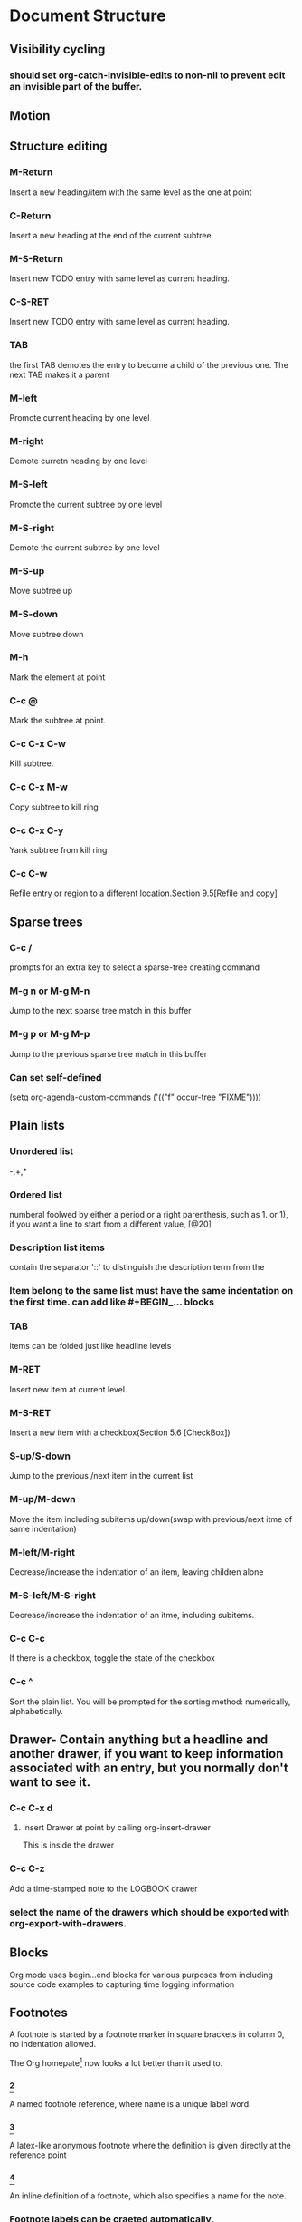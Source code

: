 * Document Structure
** Visibility cycling
*** should set org-catch-invisible-edits to non-nil to prevent edit an invisible part of the buffer.
** Motion
** Structure editing
*** M-Return
    Insert a new heading/item with the same level as the one at point
*** C-Return
    Insert a new heading at the end of the current subtree
*** M-S-Return
    Insert new TODO entry with same level as current heading.
*** C-S-RET
    Insert new TODO entry with same level as current heading.
*** TAB
    the first TAB demotes the entry to become a child of the previous one. The next TAB makes it a parent
*** M-left
    Promote current heading by one level
*** M-right
    Demote curretn heading by one level
*** M-S-left
    Promote the current subtree by one level
*** M-S-right
    Demote the current subtree by one level
*** M-S-up
    Move subtree up
*** M-S-down
    Move subtree down
*** M-h
    Mark the element at point
*** C-c @
    Mark the subtree at point.
*** C-c C-x C-w
    Kill subtree.
*** C-c C-x M-w
    Copy subtree to kill ring
*** C-c C-x C-y
    Yank subtree from kill ring
*** C-c C-w
    Refile entry or region to a different location.Section 9.5[Refile and copy]

** Sparse trees
*** C-c /
    prompts for an extra key to select a sparse-tree creating command
*** M-g n or M-g M-n
    Jump to the next sparse tree match in this buffer
*** M-g p or M-g M-p
    Jump to the previous sparse tree match in this buffer

*** Can set self-defined
    (setq org-agenda-custom-commands
    ('(("f" occur-tree "FIXME"))))


** Plain lists
*** Unordered list
    -,+,*
*** Ordered list
    numberal foolwed by either a period or a right parenthesis, such as 1. or 1), if you want a line to start from a different value, [@20]
*** Description list items
    contain the separator '::' to distinguish the description term from the
*** Item belong to the same list must have the same indentation on the first time. can add like #+BEGIN_... blocks
*** TAB
    items can be folded just like headline levels
*** M-RET
    Insert new item at current level.
*** M-S-RET
    Insert a new item with a checkbox(Section 5.6 [CheckBox])
*** S-up/S-down
    Jump to the previous /next item in the current list
*** M-up/M-down
    Move the item including subitems up/down(swap with previous/next itme of same indentation)
*** M-left/M-right
    Decrease/increase the indentation of an item, leaving children alone
*** M-S-left/M-S-right
    Decrease/increase the indentation of an itme, including subitems.
*** C-c C-c
    If there is a checkbox, toggle the state of the checkbox
*** C-c ^
    Sort the plain list. You will be prompted for the sorting method: numerically, alphabetically.

** Drawer- Contain anything but a headline and another drawer, if you want to keep information associated with an entry, but you normally don't want to see it.
*** C-c C-x d
    1. Insert Drawer at point by calling org-insert-drawer
       :adrawer:
       This is inside the drawer
       :END:
*** C-c C-z
    Add a time-stamped note to the LOGBOOK drawer

*** select the name of the drawers which should be exported with org-export-with-drawers.


** Blocks
   Org mode uses begin...end blocks for various purposes from including source code examples to capturing time logging information

** Footnotes
   A footnote is started by a footnote marker in square brackets in column 0, no indentation allowed.

   The Org homepate[fn:1] now looks a lot better than it used to.

[fn:1] THe link is: http://orgmode.org

*** [fn:name]
    A named footnote reference, where name is a unique label word.

*** [fn::This is the inline definition of this footnote]
    A latex-like anonymous footnote where the definition is given directly at the reference point
*** [fn:name:a definition]
    An inline definition of a footnote, which also specifies a name for the note.

*** Footnote labels can be craeted automatically.
    handled by variable org-footnote-auto-label and its corresponding #+STARTUP keywords.

*** C-c C-c f
    jump to definition from reference or jump to refernce from definition.
    otherwise, create a new footnote.

*** C-c C-c
    If the cursor is on a footnote reference, jump to the definition.vice versa

*** C-c C-o
    Footnote labels are also links to the corresponding definition/reference, and you can use the usual commands to follow these links.

*** C-c '
    Edit the footnote definition corresponding to the reference at point in a seperate window. The window can be closed by pressing C-c '

** Orgstruct minor mode
if you like org-mode, toggle minor mode with M-x orgstruct-mode, or turn it on by default.


** Org syntax
To explore the abstract structure of an Org buffer, run this in a buffer: M-: (org-element-parse-buffer) RET


* Tables
** The built-in table editor
1. use '|' as the first non-whiespace character is considered part of a table
2. any line starting with '|-' is considered as a horizontal separator line.
3. or just |Name|Phone|Age and C-c Ret

| Name   | Phone | Age |
|------+-------+-----|
|      |       |     |


*** Creation and conversion
**** C-c |
     Convert the active regin to a table

*** Re-aligning and field motion
**** C-c C-c
     Re-align the table and don't move to another field.

**** C-c SPC
     Blank the field at point
**** TAB
     Re-align the table, move to next field.
**** S-TAB
     Re-align, move to previous field
**** RET
     Re-align the table and move down to next row.
**** M-a
     Move to beginning of current table field, or on to the prefious field
**** M-e
     Move to end of current table field, or on to the next field.

*** Column and row editing
**** M-left/M-right
     move the current left/right
**** M-S-left
     Kill the current column
**** M-S right
     Insert a new column to the left of the cursor position

**** M-up/M-down
     Move the current row up/down

**** C-c -
     Insert a horizontal line below current row
**** C-c RET
     Insert a horizontal line below current row and move the cursor into the row
**** C-c ^
     Sort the table lines in the region

*** Regions
*** Calculations
*** Miscellaneous
** Column width and alignment
** Column groups
** The Orgtbl minor mode
** The Spreadsheet
** Org-Plot


* Hyperlinks
** Link format
"[[link][description]]" or [[link]]
you can directly edit a link invisable part by using C-c C-l

** Internal links
   [[#my-custom-id][]]
   The link can be followed with C-c C-o
*** Radtio targets
    org can automatically turn any occurences of certain target names in normal text into a link.
** External links
   org supports links to files, websites, Usent and email messgaes, BBDB database entries and links to both IRC conversions and their logs.
   [[file::/data/SHU/finalProject/museum/viewer3d/src/app.js][app.js]]

** Handling links
*** C-c l
    Store a link to current location
*** C-c C-l
    Insert a link
*** C-u C-c C-l
    When C-c C-l is called with a C-u prefix argument, a link to a file will be inserted and you may use file name completion to select the name of the file

*** C-c C-l (with cursor on existing link)
    edit the link and description parts of the link
    [[http://baidu.com][baidu]]

*** C-c C-o
    Open link at point.


*** RET
    when org-return-follows-link is set, RET will also follow the link at point.

*** C-c C-x C-v
    Toggle the inline display of linked images.

*** C-c %
    Push the current position onto the mark ring.

*** C-c C-x C-n / C-c C-x C-p
    Move forward/backward to the next link in the buffer.

** Using links outside Org
   (global-set-key "\C-c L" 'org-insert-link-global)
   (global-set-key "\C-c o" 'org-open-at-point-global)


** Link abbreviations


** Search options in file links
** Custom Searches



#+NAME: My Target
| a  | table      |
|----+------------|
| of | four cells |


* Todo items
** Basic TODO functionality
*** any headline becomes a TODO item when it starts with 'TODO'
    for example *** TODO Write letter to Sam Fortune

*** C-c C-t
    Rotate the TODO state of the current item among (unmarked, todo, done)
*** C-u C-c C-t
    when todo keywords have no selection keys, select a specific keyword using completion.
*** S-right / S-left
    Select the following/preceding TODO state, similar to cycling
*** C-c / t
    View TODO items in a sparse three

*** C-c a t
    Show the global TODO list. Collects the TODO item from all agenda files into a single buffer

*** S-M-RET
    Insert a new TODO item below the current one


** Extended use of TODO Keywords
*** Todo keywords as workflow states
*** Todo keywords as types
*** Multiple keyword sets in on file
*** Fast access to TODO states
*** Setting up keywords for individual files
*** Faces for TODO keywords
*** Todo dependencies
*** C-c C-x o      org-toggle-ordered-property

** Progress logging
*** closing itmes
*** Tracking TODO state changes
*** Tracking your habits

** Priorities
*** TODO [#A] Write letter to Sam Fortune
*** C-c set the priority of the current headline (org-priority)
*** S-up    org-priority-up
*** S-down org-priority-down

** Breaking tasks down into subtasks




** checkboxes
   Every item in a plain list can be makde into a checkbox by starting it with the string '[]'

*** Example
**** TODO Organize party [0/1]
     - [-] call people [1/2]
       - [ ] Sam
       - [X] Peter

*** C-c C-c
    Toggle checkbox status
*** C-c C-x C-b
    Toggle checkbox status or checkbox pressence at point.

*** M-S-RET
    Insert a new item with a checkbox

*** C-c C-x o
    Toggle the ORDERED property of the entry

*** C-c #
    Update the statistics cookie in the current outline entry


* Tags
** Tag Inheritance
*** Meeting with the French Group                                               :work:
**** Summary by Frank                                                           :boss:notes:
***** TODO Prepare slides for him                                               :action:
#+FILETAGS: :Peter:Boss:Secret:


** Setting tags
*** C-c C-q    org-set-tags-command
    Enter new tags for the curren headline
*** C-c C-c
    When the cursor is in a headline, this does the same as C-c C-q


** Tag hierarchy
** Tag searchs
*** C-c / m or C-c \           org-match-sparse-tree
    Create a sparse tree with all headlines matching a tags/property/TODO search
*** C-c a m
    Create a global list of tag matches from all agenda files
*** C-c a M
    Create a global list of tag matches from all agenda files, but check only TODO items and force checking subitems



* Properties and columns
** Property syntax
** Special properties
** property searches
** Property inheritance
** Column View
** The Property API



* Dates and times

* Capture-Refile-Archive

* Agenda views

* Markup for rich export

* Exporting

* Publishing
